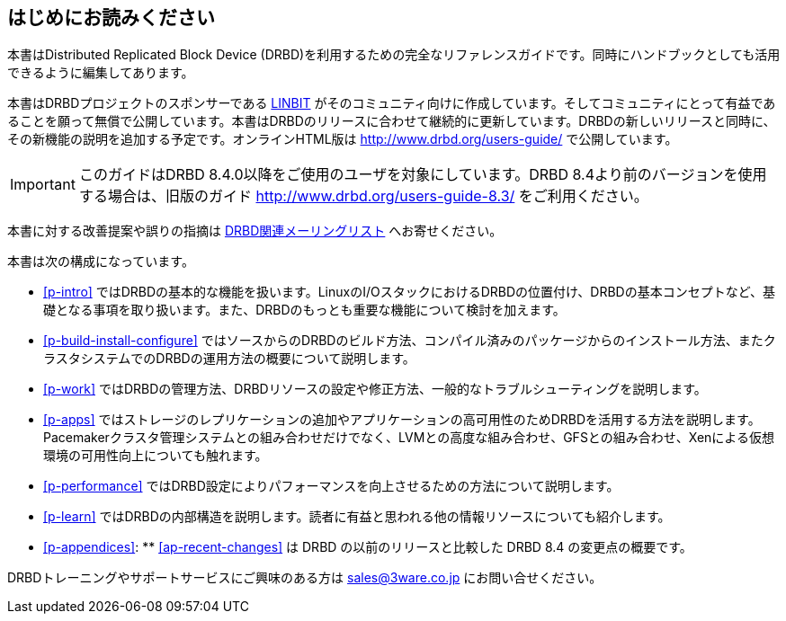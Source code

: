 [[about]]
[preface]
== はじめにお読みください

本書はDistributed Replicated Block Device
(DRBD)を利用するための完全なリファレンスガイドです。同時にハンドブックとしても活用できるように編集してあります。

本書はDRBDプロジェクトのスポンサーである http://www.linbit.com/[LINBIT]
がそのコミュニティ向けに作成しています。そしてコミュニティにとって有益であることを願って無償で公開しています。本書はDRBDのリリースに合わせて継続的に更新しています。DRBDの新しいリリースと同時に、その新機能の説明を追加する予定です。オンラインHTML版は
http://www.drbd.org/users-guide/ で公開しています。

IMPORTANT: このガイドはDRBD 8.4.0以降をご使用のユーザを対象にしています。DRBD 8.4より前のバージョンを使用する場合は、旧版のガイド
http://www.drbd.org/users-guide-8.3/ をご利用ください。

本書に対する改善提案や誤りの指摘は <<s-mailing-list, DRBD関連メーリングリスト>> へお寄せください。

本書は次の構成になっています。

* <<p-intro>>
  ではDRBDの基本的な機能を扱います。LinuxのI/OスタックにおけるDRBDの位置付け、DRBDの基本コンセプトなど、基礎となる事項を取り扱います。また、DRBDのもっとも重要な機能について検討を加えます。

* <<p-build-install-configure>>
  ではソースからのDRBDのビルド方法、コンパイル済みのパッケージからのインストール方法、またクラスタシステムでのDRBDの運用方法の概要について説明します。

* <<p-work>> ではDRBDの管理方法、DRBDリソースの設定や修正方法、一般的なトラブルシューティングを説明します。

* <<p-apps>>
  ではストレージのレプリケーションの追加やアプリケーションの高可用性のためDRBDを活用する方法を説明します。Pacemakerクラスタ管理システムとの組み合わせだけでなく、LVMとの高度な組み合わせ、GFSとの組み合わせ、Xenによる仮想環境の可用性向上についても触れます。

* <<p-performance>> ではDRBD設定によりパフォーマンスを向上させるための方法について説明します。

* <<p-learn>> ではDRBDの内部構造を説明します。読者に有益と思われる他の情報リソースについても紹介します。

* <<p-appendices>>: ** <<ap-recent-changes>> は DRBD の以前のリリースと比較した DRBD 8.4
  の変更点の概要です。

DRBDトレーニングやサポートサービスにご興味のある方は sales@3ware.co.jp にお問い合せください。
